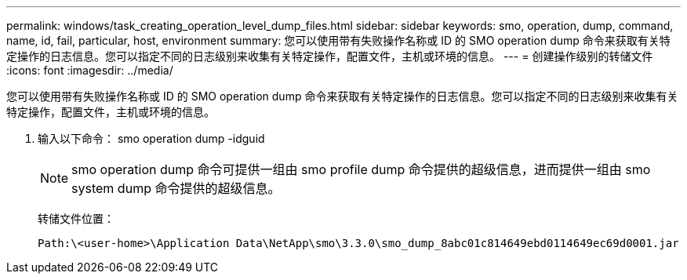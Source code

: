 ---
permalink: windows/task_creating_operation_level_dump_files.html 
sidebar: sidebar 
keywords: smo, operation, dump, command, name, id, fail, particular, host, environment 
summary: 您可以使用带有失败操作名称或 ID 的 SMO operation dump 命令来获取有关特定操作的日志信息。您可以指定不同的日志级别来收集有关特定操作，配置文件，主机或环境的信息。 
---
= 创建操作级别的转储文件
:icons: font
:imagesdir: ../media/


[role="lead"]
您可以使用带有失败操作名称或 ID 的 SMO operation dump 命令来获取有关特定操作的日志信息。您可以指定不同的日志级别来收集有关特定操作，配置文件，主机或环境的信息。

. 输入以下命令： smo operation dump -idguid
+

NOTE: smo operation dump 命令可提供一组由 smo profile dump 命令提供的超级信息，进而提供一组由 smo system dump 命令提供的超级信息。

+
转储文件位置：

+
[listing]
----
Path:\<user-home>\Application Data\NetApp\smo\3.3.0\smo_dump_8abc01c814649ebd0114649ec69d0001.jar
----

